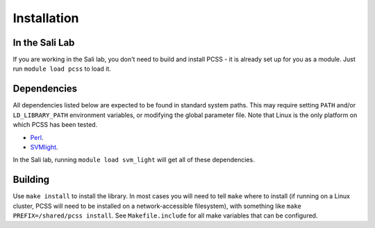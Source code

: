 Installation
************

In the Sali Lab
===============

If you are working in the Sali lab, you don't need to build and install
PCSS - it is already set up for you as a module. Just run
``module load pcss`` to load it.

Dependencies
============

All dependencies listed below are expected to be found in standard
system paths. This may require setting ``PATH`` and/or
``LD_LIBRARY_PATH`` environment variables, or modifying the global parameter
file. Note that Linux is the only platform on which PCSS has been tested.

* `Perl <https://www.perl.org/>`_.

* `SVMlight <http://svmlight.joachims.org/>`_.

In the Sali lab, running 
``module load svm_light``
will get all of these dependencies.

Building
========

Use ``make install`` to install the library.
In most cases you will need to tell ``make`` where to install (if running on
a Linux cluster, PCSS will need to be installed on a network-accessible
filesystem), with something like
``make PREFIX=/shared/pcss install``. See
``Makefile.include`` for all make variables that can be configured.
